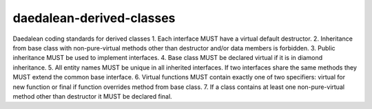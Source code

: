 .. title:: clang-tidy - daedalean-derived-classes

daedalean-derived-classes
=========================

Daedalean coding standards for derived classes
1. Each interface MUST have a virtual default destructor.
2. Inheritance from base class with non-pure-virtual methods other than destructor and/or data members is forbidden.
3. Public inheritance MUST be used to implement interfaces.
4. Base class MUST be declared virtual if it is in diamond inheritance.
5. All entity names MUST be unique in all inherited interfaces. If two interfaces share the same methods they MUST extend the common base interface.
6. Virtual functions MUST contain exactly one of two specifiers: virtual for new function or final if function overrides method from base class.
7. If a class contains at least one non-pure-virtual method other than destructor it MUST be declared final.
